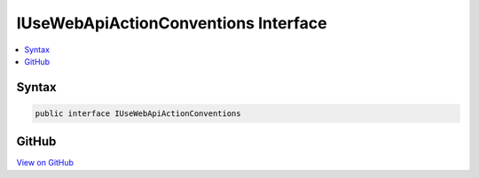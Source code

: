 

IUseWebApiActionConventions Interface
=====================================



.. contents:: 
   :local:













Syntax
------

.. code-block:: csharp

   public interface IUseWebApiActionConventions





GitHub
------

`View on GitHub <https://github.com/aspnet/apidocs/blob/master/aspnet/mvc/src/Microsoft.AspNet.Mvc.WebApiCompatShim/Conventions/IUseWebApiActionConventions.cs>`_





.. dn:interface:: Microsoft.AspNet.Mvc.WebApiCompatShim.IUseWebApiActionConventions

